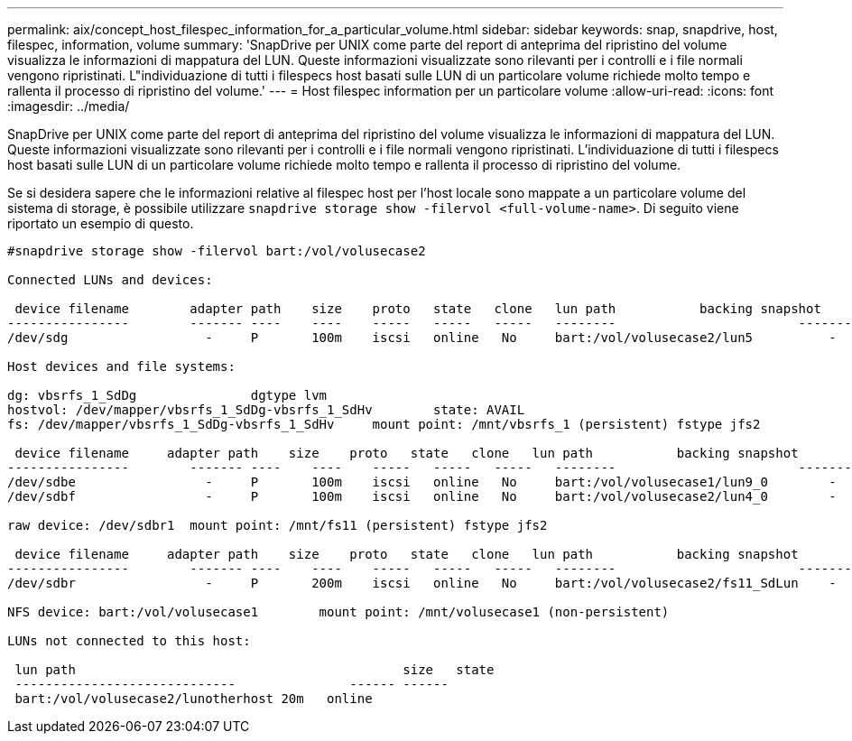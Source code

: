 ---
permalink: aix/concept_host_filespec_information_for_a_particular_volume.html 
sidebar: sidebar 
keywords: snap, snapdrive, host, filespec, information, volume 
summary: 'SnapDrive per UNIX come parte del report di anteprima del ripristino del volume visualizza le informazioni di mappatura del LUN. Queste informazioni visualizzate sono rilevanti per i controlli e i file normali vengono ripristinati. L"individuazione di tutti i filespecs host basati sulle LUN di un particolare volume richiede molto tempo e rallenta il processo di ripristino del volume.' 
---
= Host filespec information per un particolare volume
:allow-uri-read: 
:icons: font
:imagesdir: ../media/


[role="lead"]
SnapDrive per UNIX come parte del report di anteprima del ripristino del volume visualizza le informazioni di mappatura del LUN. Queste informazioni visualizzate sono rilevanti per i controlli e i file normali vengono ripristinati. L'individuazione di tutti i filespecs host basati sulle LUN di un particolare volume richiede molto tempo e rallenta il processo di ripristino del volume.

Se si desidera sapere che le informazioni relative al filespec host per l'host locale sono mappate a un particolare volume del sistema di storage, è possibile utilizzare `snapdrive storage show -filervol <full-volume-name>`. Di seguito viene riportato un esempio di questo.

[listing]
----
#snapdrive storage show -filervol bart:/vol/volusecase2

Connected LUNs and devices:

 device filename        adapter path    size    proto   state   clone   lun path           backing snapshot
----------------        ------- ----    ----    -----   -----   -----   --------                        ----------------
/dev/sdg                  -     P       100m    iscsi   online   No     bart:/vol/volusecase2/lun5          -

Host devices and file systems:

dg: vbsrfs_1_SdDg               dgtype lvm
hostvol: /dev/mapper/vbsrfs_1_SdDg-vbsrfs_1_SdHv        state: AVAIL
fs: /dev/mapper/vbsrfs_1_SdDg-vbsrfs_1_SdHv     mount point: /mnt/vbsrfs_1 (persistent) fstype jfs2

 device filename     adapter path    size    proto   state   clone   lun path           backing snapshot
----------------        ------- ----    ----    -----   -----   -----   --------                        ----------------
/dev/sdbe                 -     P       100m    iscsi   online   No     bart:/vol/volusecase1/lun9_0        -
/dev/sdbf                 -     P       100m    iscsi   online   No     bart:/vol/volusecase2/lun4_0        -

raw device: /dev/sdbr1  mount point: /mnt/fs11 (persistent) fstype jfs2

 device filename     adapter path    size    proto   state   clone   lun path           backing snapshot
----------------        ------- ----    ----    -----   -----   -----   --------                        ----------------
/dev/sdbr                 -     P       200m    iscsi   online   No     bart:/vol/volusecase2/fs11_SdLun    -

NFS device: bart:/vol/volusecase1        mount point: /mnt/volusecase1 (non-persistent)

LUNs not connected to this host:

 lun path                                           size   state
 -----------------------------               ------ ------
 bart:/vol/volusecase2/lunotherhost 20m   online
----